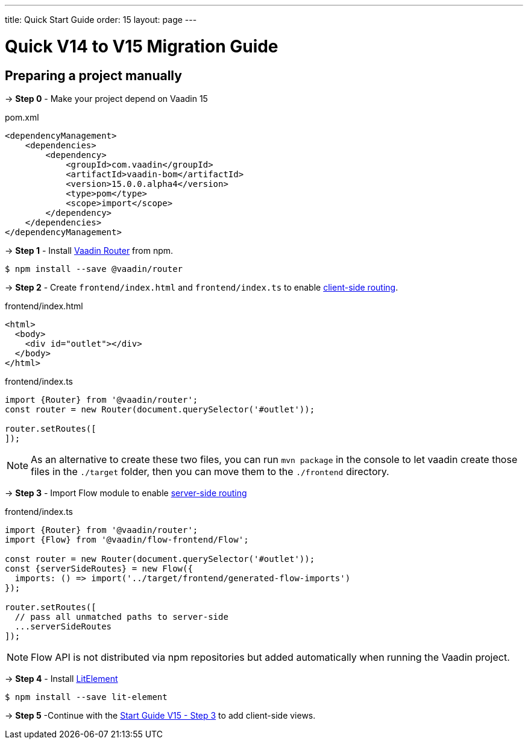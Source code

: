 ---
title: Quick Start Guide
order: 15
layout: page
---

ifdef::env-github[:outfilesuffix: .asciidoc]

= Quick V14 to V15 Migration Guide

== Preparing a project manually [[preparing-a-project-manually]]

→ *Step 0* - Make your project depend on Vaadin 15

.pom.xml
[source,bash]
----
<dependencyManagement>
    <dependencies>
        <dependency>
            <groupId>com.vaadin</groupId>
            <artifactId>vaadin-bom</artifactId>
            <version>15.0.0.alpha4</version>
            <type>pom</type>
            <scope>import</scope>
        </dependency>
    </dependencies>
</dependencyManagement>
----

→ *Step 1* - Install link:https://vaadin.com/router/[Vaadin Router^] from npm.

[source,bash]
----
$ npm install --save @vaadin/router
----

→ *Step 2* - Create `frontend/index.html` and `frontend/index.ts` to enable <<client-side-routing#,client-side routing>>.

.frontend/index.html
[source, html]
----
<html>
  <body>
    <div id="outlet"></div>
  </body>
</html>
----


.frontend/index.ts
[source, javascript]
----
import {Router} from '@vaadin/router';
const router = new Router(document.querySelector('#outlet'));

router.setRoutes([
]);
----

[NOTE]
As an alternative to create these two files, you can run `mvn package` in the console to let vaadin create those files in the `./target` folder, then you can move them to the `./frontend` directory.

→ *Step 3* - Import Flow module to enable <<../routing/tutorial-routing-annotation#,server-side routing>>

.frontend/index.ts
[source, javascript]
----
import {Router} from '@vaadin/router';
import {Flow} from '@vaadin/flow-frontend/Flow';

const router = new Router(document.querySelector('#outlet'));
const {serverSideRoutes} = new Flow({
  imports: () => import('../target/frontend/generated-flow-imports')
});

router.setRoutes([
  // pass all unmatched paths to server-side
  ...serverSideRoutes
]);
----

[NOTE]
Flow API is not distributed via npm repositories but added automatically when running the Vaadin project.

→ *Step 4* - Install link:https://lit-element.polymer-project.org/[LitElement^] 

[source,bash]
----
$ npm install --save lit-element
----

→ *Step 5* -Continue with the <<quick-start-guide-v15#step3,Start Guide V15 - Step 3>> to add client-side views.

